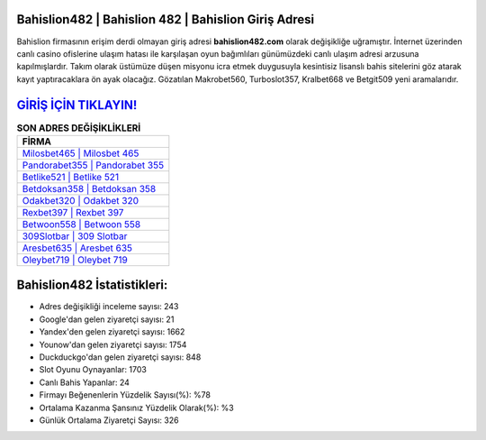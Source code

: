 ﻿Bahislion482 | Bahislion 482 | Bahislion Giriş Adresi
===================================

.. image:: images/bahislion-giris.jpg
   :width: 600
   
Bahislion firmasının erişim derdi olmayan giriş adresi **bahislion482.com** olarak değişikliğe uğramıştır. İnternet üzerinden canlı casino ofislerine ulaşım hatası ile karşılaşan oyun bağımlıları günümüzdeki canlı ulaşım adresi arzusuna kapılmışlardır. Takım olarak üstümüze düşen misyonu icra etmek duygusuyla kesintisiz lisanslı bahis sitelerini göz atarak kayıt yaptıracaklara ön ayak olacağız. Gözatılan Makrobet560, Turboslot357, Kralbet668 ve Betgit509 yeni aramalarıdır.

`GİRİŞ İÇİN TIKLAYIN! <https://urlday.cc/git>`_
==============

.. list-table:: **SON ADRES DEĞİŞİKLİKLERİ**
   :widths: 100
   :header-rows: 1

   * - FİRMA
   * - `Milosbet465 | Milosbet 465 <milosbet465-milosbet-465-milosbet-giris-adresi.html>`_
   * - `Pandorabet355 | Pandorabet 355 <pandorabet355-pandorabet-355-pandorabet-giris-adresi.html>`_
   * - `Betlike521 | Betlike 521 <betlike521-betlike-521-betlike-giris-adresi.html>`_	 
   * - `Betdoksan358 | Betdoksan 358 <betdoksan358-betdoksan-358-betdoksan-giris-adresi.html>`_	 
   * - `Odakbet320 | Odakbet 320 <odakbet320-odakbet-320-odakbet-giris-adresi.html>`_ 
   * - `Rexbet397 | Rexbet 397 <rexbet397-rexbet-397-rexbet-giris-adresi.html>`_
   * - `Betwoon558 | Betwoon 558 <betwoon558-betwoon-558-betwoon-giris-adresi.html>`_	 
   * - `309Slotbar | 309 Slotbar <309slotbar-309-slotbar-slotbar-giris-adresi.html>`_
   * - `Aresbet635 | Aresbet 635 <aresbet635-aresbet-635-aresbet-giris-adresi.html>`_
   * - `Oleybet719 | Oleybet 719 <oleybet719-oleybet-719-oleybet-giris-adresi.html>`_
	 
Bahislion482 İstatistikleri:
===================================	 
* Adres değişikliği inceleme sayısı: 243
* Google'dan gelen ziyaretçi sayısı: 21
* Yandex'den gelen ziyaretçi sayısı: 1662
* Younow'dan gelen ziyaretçi sayısı: 1754
* Duckduckgo'dan gelen ziyaretçi sayısı: 848
* Slot Oyunu Oynayanlar: 1703
* Canlı Bahis Yapanlar: 24
* Firmayı Beğenenlerin Yüzdelik Sayısı(%): %78
* Ortalama Kazanma Şansınız Yüzdelik Olarak(%): %3
* Günlük Ortalama Ziyaretçi Sayısı: 326
